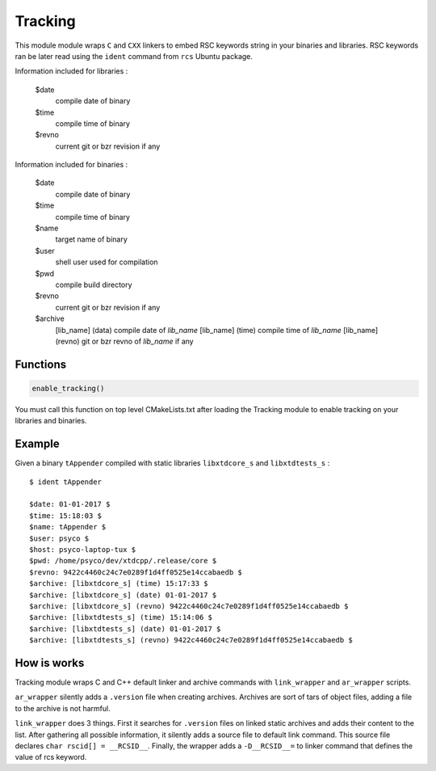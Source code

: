 --------
Tracking
--------

This module module wraps ``C`` and ``CXX`` linkers to embed RSC keywords string
in your binaries and libraries. RSC keywords ran be later read using the ``ident``
command from ``rcs`` Ubuntu package.

Information included for libraries :

  $date
    compile date of binary
  $time
    compile time of binary
  $revno
    current git or bzr revision if any

Information included for binaries :

  $date
    compile date of binary
  $time
    compile time of binary
  $name
    target name of binary
  $user
    shell user used for compilation
  $pwd
    compile build directory
  $revno
    current git or bzr revision if any
  $archive
    [lib_name] (data)  compile date of *lib_name*
    [lib_name] (time)  compile time of *lib_name*
    [lib_name] (revno) git or bzr revno of *lib_name* if any

Functions
---------

.. code-block:: cmake

  enable_tracking()

You must call this function on top level CMakeLists.txt after loading the Tracking
module to enable tracking on your libraries and binaries.

Example
-------

Given a binary ``tAppender`` compiled with static libraries ``libxtdcore_s`` and
``libxtdtests_s`` :

::

  $ ident tAppender

  $date: 01-01-2017 $
  $time: 15:18:03 $
  $name: tAppender $
  $user: psyco $
  $host: psyco-laptop-tux $
  $pwd: /home/psyco/dev/xtdcpp/.release/core $
  $revno: 9422c4460c24c7e0289f1d4ff0525e14ccabaedb $
  $archive: [libxtdcore_s] (time) 15:17:33 $
  $archive: [libxtdcore_s] (date) 01-01-2017 $
  $archive: [libxtdcore_s] (revno) 9422c4460c24c7e0289f1d4ff0525e14ccabaedb $
  $archive: [libxtdtests_s] (time) 15:14:06 $
  $archive: [libxtdtests_s] (date) 01-01-2017 $
  $archive: [libxtdtests_s] (revno) 9422c4460c24c7e0289f1d4ff0525e14ccabaedb $


How is works
------------

Tracking module wraps C and C++ default linker and archive commands with
``link_wrapper`` and ``ar_wrapper`` scripts.

``ar_wrapper`` silently adds a ``.version`` file when creating  archives. Archives
are sort of tars of object files, adding a file to the archive is not harmful.

``link_wrapper`` does 3 things. First it searches for ``.version`` files on linked
static archives and adds their content to the list. After gathering all possible
information, it silently adds a source file to default link command. This source
file declares ``char rscid[] = __RCSID__``. Finally, the wrapper adds a
``-D__RCSID__=`` to linker command that defines the value of rcs keyword.


..
   Local Variables:
   ispell-local-dictionary: "en"
   End:
